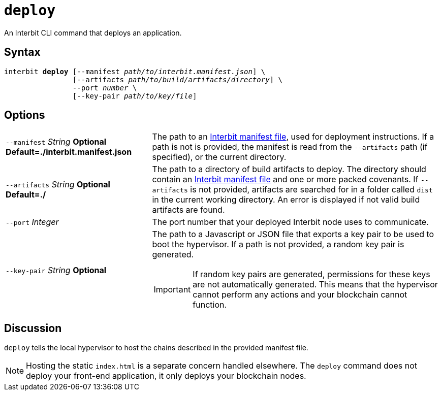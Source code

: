 = `deploy`

An Interbit CLI command that deploys an application.


== Syntax

[listing,subs="quotes"]
interbit **deploy** [--manifest _path/to/interbit.manifest.json_] \
                [--artifacts _path/to/build/artifacts/directory_] \
                --port _number_ \
                [--key-pair _path/to/key/file_]


== Options

[horizontal]
[.api.p]`--manifest` [.api.t]__String__ [.api.o]**Optional** [.api.d]**Default=./interbit.manifest.json**::
The path to an link:manifest/README.adoc[Interbit manifest file], used
for deployment instructions. If a path is not is provided, the manifest
is read from the `--artifacts` path (if specified), or the current
directory.

[.api.p]`--artifacts` [.api.t]__String__ [.api.o]**Optional** [.api.d]**Default=./**::
The path to a directory of build artifacts to deploy. The directory
should contain an link:manifest/README.adoc[Interbit manifest file] and
one or more packed covenants. If `--artifacts` is not provided,
artifacts are searched for in a folder called `dist` in the current
working directory. An error is displayed if not valid build artifacts
are found.

[.api.p]`--port` [.api.t]__Integer__::
The port number that your deployed Interbit node uses to communicate.

[.api.p]`--key-pair` [.api.t]__String__ [.api.o]**Optional**::
The path to a Javascript or JSON file that exports a key pair to be used
to boot the hypervisor. If a path is not provided, a random key pair is
generated.
+
[IMPORTANT]
===========
If random key pairs are generated, permissions for these keys are not
automatically generated. This means that the hypervisor cannot perform
any actions and your blockchain cannot function.
===========


== Discussion

`deploy` tells the local hypervisor to host the chains described in the
provided manifest file.

NOTE: Hosting the static `index.html` is a separate concern handled
elsewhere. The `deploy` command does not deploy your front-end
application, it only deploys your blockchain nodes.
